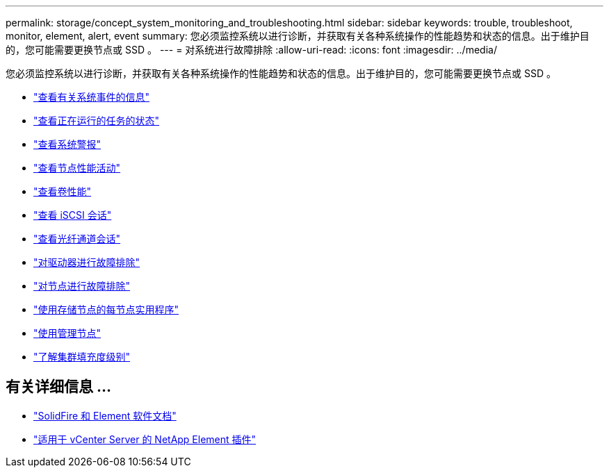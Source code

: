 ---
permalink: storage/concept_system_monitoring_and_troubleshooting.html 
sidebar: sidebar 
keywords: trouble, troubleshoot, monitor, element, alert, event 
summary: 您必须监控系统以进行诊断，并获取有关各种系统操作的性能趋势和状态的信息。出于维护目的，您可能需要更换节点或 SSD 。 
---
= 对系统进行故障排除
:allow-uri-read: 
:icons: font
:imagesdir: ../media/


[role="lead"]
您必须监控系统以进行诊断，并获取有关各种系统操作的性能趋势和状态的信息。出于维护目的，您可能需要更换节点或 SSD 。

* link:task_monitor_information_about_system_events.html["查看有关系统事件的信息"]
* link:reference_monitor_status_of_running_tasks.html["查看正在运行的任务的状态"]
* link:task_monitor_system_alerts.html["查看系统警报"]
* link:task_monitor_node_performance_activity.html["查看节点性能活动"]
* link:task_monitor_volume_performance.html["查看卷性能"]
* link:task_monitor_iscsi_sessions.html["查看 iSCSI 会话"]
* link:task_monitor_fibre_channel_sessions.html["查看光纤通道会话"]
* link:concept_troubleshoot_drives.html["对驱动器进行故障排除"]
* link:concept_troubleshoot_nodes.html["对节点进行故障排除"]
* link:concept_per_node_work_with_utilities.html["使用存储节点的每节点实用程序"]
* link:concept_mnode_work_with_the_management_node.html["使用管理节点"]
* link:concept_monitor_understand_cluster_fullness_levels.html["了解集群填充度级别"]




== 有关详细信息 ...

* https://docs.netapp.com/us-en/element-software/index.html["SolidFire 和 Element 软件文档"]
* https://docs.netapp.com/us-en/vcp/index.html["适用于 vCenter Server 的 NetApp Element 插件"^]

